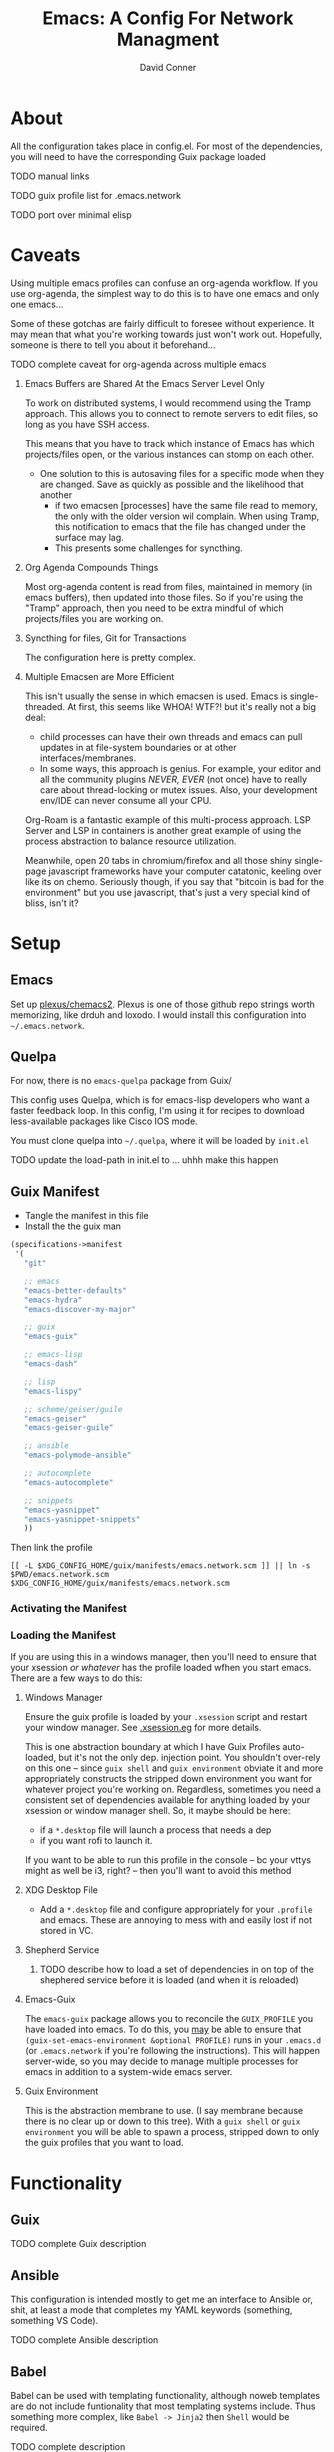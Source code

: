 :PROPERTIES:
:ID:       7bc7dff1-e0c2-4928-abc5-7ffc433a3a9a
:END:
#+TITLE:     Emacs: A Config For Network Managment
#+AUTHOR:    David Conner
#+EMAIL:     noreply@te.xel.io
#+DESCRIPTION: notes

* About

All the configuration takes place in config.el. For most of the dependencies,
you will need to have the corresponding Guix package loaded

**** TODO manual links
**** TODO guix profile list for .emacs.network
**** TODO port over minimal elisp

* Caveats

Using multiple emacs profiles can confuse an org-agenda workflow. If you use
org-agenda, the simplest way to do this is to have one emacs and only one
emacs...

Some of these gotchas are fairly difficult to foresee without experience. It may
mean that what you're working towards just won't work out. Hopefully, someone is
there to tell you about it beforehand...

**** TODO complete caveat for org-agenda across multiple emacs

***** Emacs Buffers are Shared At the Emacs Server Level Only

To work on distributed systems, I would recommend using the Tramp approach. This allows you to connect to remote servers to edit files, so long as you have SSH access.

This means that you have to track which instance of Emacs has which projects/files open, or the various instances can stomp on each other.

+ One solution to this is autosaving files for a specific mode when they are changed. Save as quickly as possible and the likelihood that another
  - if two emacsen [processes] have the same file read to memory, the only with
    the older version wil complain. When using Tramp, this notification to emacs
    that the file has changed under the surface may lag.
  - This presents some challenges for syncthing.

***** Org Agenda Compounds Things

Most org-agenda content is read from files, maintained in memory (in emacs buffers), then updated into those files. So if you're using the "Tramp" approach, then you need to be extra mindful of which projects/files you are working on.

***** Syncthing for files, Git for Transactions

The configuration here is pretty complex.

***** Multiple Emacsen are More Efficient

This isn't usually the sense in which emacsen is used. Emacs is single-threaded.
At first, this seems like WHOA! WTF?! but it's really not a big deal:

+ child processes can have their own threads and emacs can pull updates in at
  file-system boundaries or at other interfaces/membranes.
+ In some ways, this approach is genius. For example, your editor and all the
  community plugins /NEVER, EVER/ (not once) have to really care about
  thread-locking or mutex issues. Also, your development env/IDE can never
  consume all your CPU.

Org-Roam is a fantastic example of this multi-process approach. LSP Server and LSP in containers is another great example of using the process abstraction to balance resource utilization.

Meanwhile, open 20 tabs in chromium/firefox and all those shiny single-page
javascript frameworks have your computer catatonic, keeling over like its on
chemo. Seriously though, if you say that "bitcoin is bad for the environment"
but you use javascript, that's just a very special kind of bliss, isn't it?

* Setup

** Emacs

Set up [[github:plexus/chemacs2][plexus/chemacs2]]. Plexus is one of those github repo strings worth
memorizing, like drduh and loxodo. I would install this configuration into
=~/.emacs.network=.

** Quelpa

For now, there is no =emacs-quelpa= package from Guix/

This config uses Quelpa, which is for emacs-lisp developers who want a faster
feedback loop. In this config, I'm using it for recipes to download
less-available packages like Cisco IOS mode.

You must clone quelpa into =~/.quelpa=, where it will be loaded by =init.el=

**** TODO update the load-path in init.el to ... uhhh make this happen

** Guix Manifest

+ Tangle the manifest in this file
+ Install the the guix man

#+begin_src scheme :tangle ./emacs.network.scm
(specifications->manifest
 '(
   "git"

   ;; emacs
   "emacs-better-defaults"
   "emacs-hydra"
   "emacs-discover-my-major"

   ;; guix
   "emacs-guix"

   ;; emacs-lisp
   "emacs-dash"

   ;; lisp
   "emacs-lispy"

   ;; scheme/geiser/guile
   "emacs-geiser"
   "emacs-geiser-guile"

   ;; ansible
   "emacs-polymode-ansible"

   ;; autocomplete
   "emacs-autocomplete"

   ;; snippets
   "emacs-yasnippet"
   "emacs-yasnippet-snippets"
   ))
#+end_src

Then link the profile

#+begin_src shell
[[ -L $XDG_CONFIG_HOME/guix/manifests/emacs.network.scm ]] || ln -s $PWD/emacs.network.scm $XDG_CONFIG_HOME/guix/manifests/emacs.network.scm
#+end_src

#+RESULTS:

*** Activating the Manifest

*** Loading the Manifest

If you are using this in a windows manager, then you'll need to ensure that your xsession /or whatever/ has the profile loaded wfhen you start emacs. There are a few ways to do this:

**** Windows Manager

Ensure the guix profile is loaded by your =.xsession= script and restart your
window manager. See [[file:~/.dotfiles/.xsession.eg][.xsession.eg]] for more details.

This is one abstraction boundary at which I have Guix Profiles auto-loaded, but
it's not the only dep. injection point. You shouldn't over-rely on this one --
since =guix shell= and =guix environment= obviate it and more appropriately
constructs the stripped down environment you want for whatever project you're
working on. Regardless, sometimes you need a consistent set of dependencies
available for anything loaded by your xsession or window manager shell. So, it
maybe should be here:

- if a =*.desktop= file will launch a process that needs a dep
- if you want rofi to launch it.

If you want to be able to run this profile in the console -- bc your vttys might as well be i3, right? -- then you'll want to avoid this method

**** XDG Desktop File

+ Add a =*.desktop= file and configure appropriately for your =.profile= and
  emacs. These are annoying to mess with and easily lost if not stored in VC.

**** Shepherd Service

***** TODO describe how to load a set of dependencies in on top of the shephered service before it is loaded (and when it is reloaded)

**** Emacs-Guix

The =emacs-guix= package allows you to reconcile the =GUIX_PROFILE= you have
loaded into emacs. To do this, you _may_ be able to ensure that
=(guix-set-emacs-environment &optional PROFILE)= runs in your =.emacs.d= (or
=.emacs.network= if you're following the instructions). This will happen
server-wide, so you may decide to manage multiple processes for emacs in
addition to a system-wide emacs server.

**** Guix Environment

This is the abstraction membrane to use. (I say membrane because there is no clear up or down to this tree). With a =guix shell= or =guix environment= you will be able to spawn a process, stripped down to only the guix profiles that you want to load.

* Functionality

** Guix

**** TODO complete Guix description

** Ansible

This configuration is intended mostly to get me an interface to Ansible or,
shit, at least a mode that completes my YAML keywords (something, something VS
Code).

**** TODO complete Ansible description

** Babel

Babel can be used with templating functionality, although noweb templates are do
not include funtionality that most templating systems include. Thus something more complex, like =Babel -> Jinja2= then =Shell= would be required.

**** TODO complete description

** Tramp

Configs can be deployed via SSH/Tramp. This can be done on some servers if SSH can write to the file system. Because of how

**** TODO complete Tramp description

*** Tramp with Babel

Babel can also run shell scripts on a remote server, but Ansible should be used
for this instead. Using Babel makes sense if:

+ you are working on an Ansible playbook where you don't plan on using roles or
  they are not well defined .....

** TFTP

** Cisco

This config uses =cisco-ios-mode= which i haven't fully explored yet, but should
provide a major-mode with some basic completion.

**** TODO update with more details (cisco IOS mode)

** Certificate Management

=x509-mode= provides some capability for interacting with certificates. I don't believe I'll use emacs to push certs, but instead to inspect/reflect on them.

**** TODO update with more details (x509 mode)
